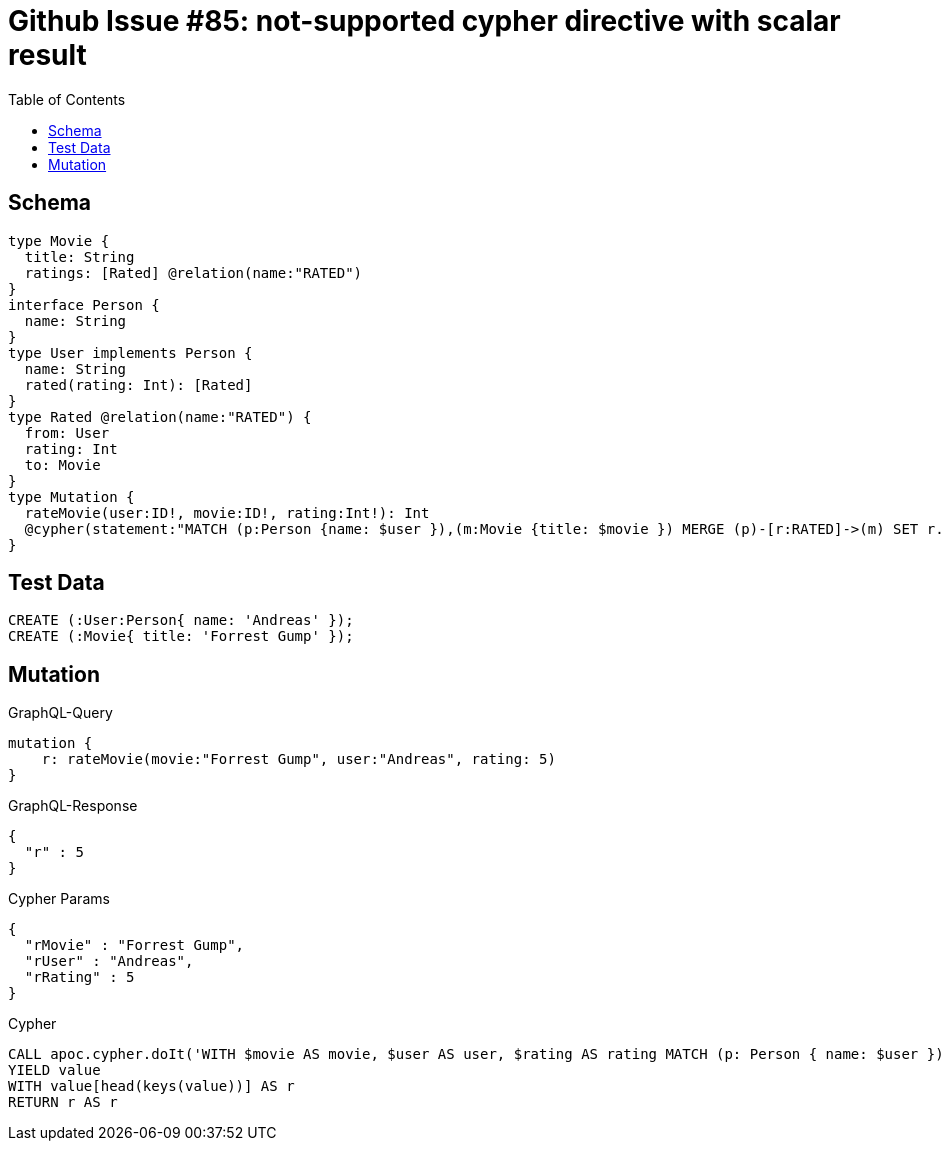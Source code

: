 :toc:

= Github Issue #85: not-supported cypher directive with scalar result

== Schema

[source,graphql,schema=true]
----
type Movie {
  title: String
  ratings: [Rated] @relation(name:"RATED")
}
interface Person {
  name: String
}
type User implements Person {
  name: String
  rated(rating: Int): [Rated]
}
type Rated @relation(name:"RATED") {
  from: User
  rating: Int
  to: Movie
}
type Mutation {
  rateMovie(user:ID!, movie:ID!, rating:Int!): Int
  @cypher(statement:"MATCH (p:Person {name: $user }),(m:Movie {title: $movie }) MERGE (p)-[r:RATED]->(m) SET r.rating= $rating RETURN r.rating as rating")
}
----

== Test Data

[source,cypher,test-data=true]
----
CREATE (:User:Person{ name: 'Andreas' });
CREATE (:Movie{ title: 'Forrest Gump' });
----

== Mutation

.GraphQL-Query
[source,graphql]
----
mutation {
    r: rateMovie(movie:"Forrest Gump", user:"Andreas", rating: 5)
}
----

.GraphQL-Response
[source,json,response=true]
----
{
  "r" : 5
}
----

.Cypher Params
[source,json]
----
{
  "rMovie" : "Forrest Gump",
  "rUser" : "Andreas",
  "rRating" : 5
}
----

.Cypher
[source,cypher]
----
CALL apoc.cypher.doIt('WITH $movie AS movie, $user AS user, $rating AS rating MATCH (p: Person { name: $user }), (m: Movie { title: $movie }) MERGE (p)-[r: RATED]->(m) SET r.rating= $rating RETURN r.rating as rating', { movie: $rMovie, user: $rUser, rating: $rRating })
YIELD value
WITH value[head(keys(value))] AS r
RETURN r AS r
----
